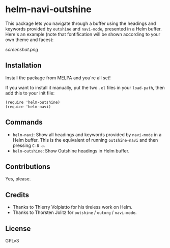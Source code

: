 * helm-navi-outshine

This package lets you navigate through a buffer using the headings and keywords provided by =outshine= and =navi-mode=, presented in a Helm buffer.  Here's an example (note that fontification will be shown according to your own theme and faces):

[[screenshot.png]]

** Installation

Install the package from MELPA and you're all set!

If you want to install it manually, put the two =.el= files in your =load-path=, then add this to your init file:

#+BEGIN_SRC elisp
  (require 'helm-outshine)
  (require 'helm-navi)
#+END_SRC

** Commands

+  =helm-navi=: Show all headings and keywords provided by =navi-mode= in a Helm buffer.  This is the equivalent of running =outshine-navi= and then pressing =C-8 a=.
+  =helm-outshine=: Show Outshine headings in Helm buffer.

** Contributions

Yes, please.

** Credits

+  Thanks to Thierry Volpiatto for his tireless work on Helm.
+  Thanks to Thorsten Jolitz for =outshine= / =outorg= / =navi-mode=.

** License

GPLv3
